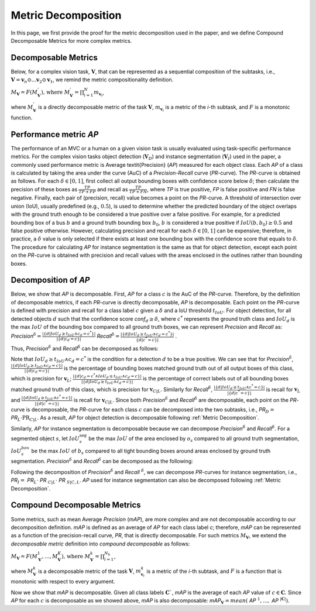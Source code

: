 ********************
Metric Decomposition
********************

In this page, we first provide the proof for the metric decomposition used in the paper, and we define Compound Decomposable Metrics for more complex metrics.


Decomposable Metrics
====================
Below, for a complex vision task, :math:`\mathbf{V}`, that can be represented as a sequential composition of  the subtasks, i.e., :math:`\mathbf{V} = \mathbf{v}_n \odot ...\mathbf{v}_2 \odot \mathbf{v}_1`, we remind the metric compositionality definition.

:math:`M_\mathbf{V} = F(M^{'}_\mathbf{V}) \text{, where } M^{'}_\mathbf{V} = \prod_{i=1}^{N}{m_{\mathbf{v}_i}}`,
  
where :math:`M^{'}_\mathbf{V}` is a directly decomposable metric of the task :math:`\mathbf{V}`, :math:`m_{\mathbf{v}_i}` is a metric of the *i*-th subtask, and :math:`F` is a monotonic function.


Performance metric *AP*
=======================
The performance of an MVC or a human on a given vision task is usually evaluated using task-specific performance metrics. For the complex vision tasks object detection (:math:`\mathbf{V}_D`) and instance segmentation (:math:`\mathbf{V}_I`) used in the paper, a commonly used performance metric is Average \textit{Precision} (*AP*) measured for each object class. Each *AP* of a class is calculated by taking the area under the curve (AuC) of a *Precision*-*Recall* curve (*PR*-curve). The *PR*-curve is obtained as follows. For each :math:`\delta\in[0, 1]`, first collect all output bounding boxes with confidence score below :math:`\delta`; then calculate the precision of these boxes as :math:`\frac{TP}{TP+FP}` and recall as :math:`\frac{TP}{TP+FN}`, where *TP* is true positive, *FP* is false positive and *FN* is false negative.  Finally, each pair of (precision, recall) value becomes a point on the *PR*-curve. A threshold of intersection over union (IoU), usually predefined (e.g., :math:`0.5`), is used to determine whether the predicted boundary of the object overlaps with the ground truth enough to be considered a true positive over a false positive. For example, for a predicted bounding box of a bus :math:`b` and a ground truth bounding box :math:`b_0`, :math:`b` is considered a true positive if :math:`IoU(b, b_0) \geq 0.5` and false positive otherwise. However, calculating precision and recall for each :math:`\delta\in[0, 1]` can be expensive; therefore, in practice, a :math:`\delta` value is only selected if there exists at least one bounding box with the confidence score that equals to :math:`\delta`. 
The procedure for calculating *AP* for instance segmentation is the same as that for object detection, except each point on the *PR*-curve is obtained with precision and recall values with the areas enclosed in the outlines rather than bounding boxes.



Decomposition of *AP*
=====================
Below, we show that *AP* is decomposable.
First, *AP* for a class :math:`c` is the AuC of the *PR*-curve. Therefore, by the definition of decomposable metrics, if each *PR*-curve is directly decomposable, *AP* is decomposable. Each point on the *PR*-curve is defined with precision and recall for a class label :math:`c` given a :math:`\delta` and a IoU threshold :math:`t_{IoU}`. For object detection, for all detected objects :math:`d` such that the confidence score *conf*:math:`_d \geq \delta`, where :math:`c^*` represents the ground truth class and :math:`IoU_d` is the max :math:`IoU` of the bounding box compared to all ground truth boxes, we can represent *Precision* and *Recall* as: *Precision*:math:`^{\delta} = \frac{|\{d|IoU_d \geq t_{IoU}\land c_d = c^*\}|}{|\{d|c_d = c\}|}`     *Recall*:math:`^{\delta} = \frac{|\{d|IoU_d \geq t_{IoU} \land c_d = c^*\}|}{\{d|c^* = c\}|}` .

Thus, *Precision*:math:`^{\delta}` and *Recall*:math:`^{\delta}` can be decomposed as follows:

.. image:: images/precisionAP.png
  :alt: decompose AP metric for detection


Note that :math:`IoU_d \geq t_{IoU} \land c_d = c^*` is the condition for a detection :math:`d` to be a true positive. 
We can see that for *Precision*:math:`^{\delta}`, :math:`\frac{|\{d|IoU_d \geq t_{IoU}\land c_d = c\}|}{|\{d|c_d = c\}|}` is the percentage of bounding boxes matched ground truth out of all output boxes of this class, which is precision for :math:`\mathbf{v}_L`; :math:`\frac{|\{d|c_d = c^* \land IoU_d \geq t_{IoU} \land c_d = c\}|}{|\{d|IoU_d \geq t_{IoU}\land c_d = c\}|}` is the percentage of correct labels out of all bounding boxes matched ground truth of this class, which is precision for :math:`\mathbf{v}_{C|L}`. Similarly for *Recall*:math:`^{\delta}`, :math:`\frac{|\{d|IoU_d \geq t_{IoU}\land c^* = c\}|}{|\{d|c^* = c\}|}` is recall for :math:`\mathbf{v}_L` and :math:`\frac{|\{d|IoU_d \geq t_{IoU}\land c^* = c\}|}{|\{d|c^* = c\}|}` is recall for :math:`\mathbf{v}_{C|L}`. Since both *Precision*:math:`^{\delta}` and *Recall*:math:`^{\delta}` are decomposable, each point on the *PR*-curve is decomposable, the *PR*-curve for each class :math:`c` can be decomposed into the two subtasks, i.e., *PR*:math:`_D =` *PR*:math:`_L \cdot \textit{PR}_{C|L}`. As a result, *AP* for object detection is decomposable following :ref:`Metric Decomposition`. 

Similarly, *AP* for instance segmentation is decomposable because we can decompose *Precision*:math:`^{\delta}` and *Recall*:math:`^{\delta}`. For a segmented object :math:`s`, let :math:`IoU^{\textit{seg}}_s` be the max :math:`IoU` of the area enclosed by :math:`o_s` compared to all ground truth segmentation, :math:`IoU^{box}_s` be the max :math:`IoU` of :math:`b_s` compared to all tight bounding boxes around areas enclosed by ground truth segmentation. *Precision*:math:`^{\delta}` and *Recall*:math:`^{\delta}` can be decomposed as the following:

.. image:: images/APseg.png
  :alt: decompose AP metric for instance segmentation

Following the decomposition of *Precision*:math:`^{\delta}` and *Recall* :math:`^{\delta}`, we can decompose *PR*-curves for instance segmentation, i.e., *PR*:math:`_I =` *PR*:math:`_L \cdot` *PR* :math:`_{C|L}\cdot` *PR* :math:`_{S|C,L}`. *AP* used for instance segmentation can also be decomposed following :ref:`Metric Decomposition`. 

Compound Decomposable Metrics
=============================
Some metrics, such as mean Average *Precision* (*mAP*), are more complex and are not decomposable according to our decomposition definition. *mAP* is defined as an average of *AP* for each class label *c*; therefore, *mAP* can be represented as a function of the precision-recall curve, *PR*, that is directly decomposable. 
For such metrics :math:`M_\mathbf{V}`, we extend the *decomposable metric* definition into *compound decomposable* as follows:

:math:`M_\mathbf{V} = F(M_\mathbf{V}^{1}, ..., M_\mathbf{V}^{K})\text{, where }M_\mathbf{V}^k = \prod_{i=1}^{N_k}`,


where :math:`M_\mathbf{V}^k` is a decomposable metric of the task :math:`\mathbf{V}`, :math:`m^k_{\mathbf{v}_i}` is a metric of the *i*-th subtask, and :math:`F` is a function that is monotonic with respect to every argument.

Now we show that *mAP* is decomposable. Given all class labels :math:`\mathbf{C}`$`, *mAP* is the average of each *AP* value of :math:`c\in \mathbf{C}`. Since *AP* for each :math:`c` is decomposable as we showed above, *mAP* is also decomposable: *mAP*:math:`_{\mathbf{V}} = mean(` *AP* :math:`^1, ...,` *AP* :math:`^{|\mathbf{C}|})`.

